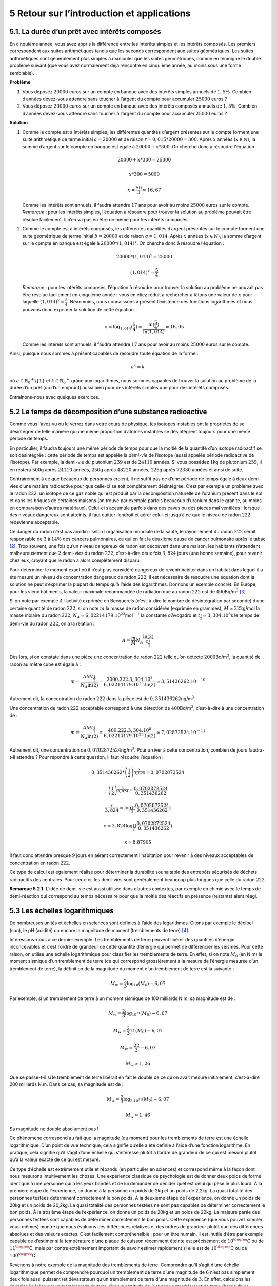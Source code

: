 
5 Retour sur l’introduction et applications
=========================================

5.1. La durée d’un prêt avec intérêts composés
-----------------------------------------

En cinquième année, vous avez appris la différence entre les intérêts
simples et les intérêts composés. Les premiers correspondent aux suites
arithmétiques tandis que les seconds correspondent aux suites
géométriques. Les suites arithmétiques sont généralement plus simples à
manipuler que les suites géométriques, comme en témoigne le double
problème suivant (que vous avez normalement déjà rencontré en cinquième
année, au moins sous une forme semblable).

**Problème** 

#. Vous déposez :math:`20000` euros sur un compte en banque avec des
   intérêts simples annuels de :math:`1,5 \%`. Combien d’années
   devez-vous attendre sans toucher à l’argent du compte pour accumuler
   :math:`25000` euros ?

#. Vous déposez :math:`20000` euros sur un compte en banque avec des
   intérêts composés annuels de :math:`1,5 \%`. Combien d’années
   devez-vous attendre sans toucher à l’argent du compte pour accumuler
   :math:`25000` euros ?

**Solution** 

#. Comme le compte est à intérêts simples, les différentes quantités
   d’argent présentes sur le compte forment une suite arithmétique de
   terme initial :math:`a=20000` et de raison
   :math:`r=0,015*20000=300`. Après :math:`x` années
   (:math:`x \in \mathbb{N}`), la somme d’argent sur le compte en
   banque est égale à :math:`20000+x*300`. On cherche donc à résoudre
   l’équation :

   .. math:: 20000+x*300=25000

   .. math:: x*300=5000

   .. math:: x=\frac{50}{3}\simeq 16,67

   Comme les intérêts sont annuels, il faudra attendre :math:`17` ans
   pour avoir au moins :math:`25000` euros sur le compte.
   *Remarque* : pour les intérêts simples, l’équation à résoudre pour
   trouver la solution au problème pouvait être résolue facilement. Il
   n’en va pas en être de même pour les intérêts composés.

#. Comme le compte est à intérêts composés, les différentes quantités
   d’argent présentes sur le compte forment une suite géométrique de
   terme initial :math:`b=20000` et de raison :math:`q=1,014`. Après
   :math:`x` années (:math:`x \in \mathbb{N}`), la somme d’argent sur
   le compte en banque est égale à :math:`20000*(1,014)^x`. On cherche
   donc à résoudre l’équation :

   .. math:: 20000*(1,014)^x=25000

   .. math:: (1,014)^x=\frac{5}{4}

   *Remarque* : pour les intérêts composés, l’équation à résoudre pour
   trouver la solution au problème ne pouvait pas être résolue
   facilement en cinquième année : vous en étiez réduit à rechercher à
   tâtons une valeur de :math:`x` pour laquelle
   :math:`(1,014)^x=\frac{5}{4}`. Néanmoins, nous connaissons à
   présent l’existence des fonctions logarithmes et nous pouvons donc
   exprimer la solution de cette équation.

   .. math:: x={\log}_{1,014}(\frac{5}{4})=\frac{\ln(\frac{5}{4})}{\ln(1,014)}\simeq 16,05

   Comme les intérêts sont annuels, il faudra attendre :math:`17` ans
   pour avoir au moins :math:`25000` euros sur le compte.

.. inginious:: app3

Ainsi, puisque nous sommes à présent capables de résoudre toute
équation de la forme :

.. math:: a^x = k

où :math:`a \in {{\mathbb{R}}_0}^{+} \backslash \{1\}` et
:math:`k \in {{\mathbb{R}}_0}^{+}` grâce aux logarithmes, nous sommes
capables de trouver la solution au problème de la durée d’un prêt (ou
d’un emprunt) aussi bien pour des intérêts simples que pour des
intérêts composés.

Entraînons-nous avec quelques exercices.

.. inginious:: app1_1
.. inginious:: app1_2
.. inginious:: app1_3
.. inginious:: app1_4

5.2 Le temps de décomposition d’une substance radioactive
-----------------------------------------------------

Comme vous l’avez vu ou le verrez dans votre cours de physique, les
isotopes instables ont la propriétés de se désintégrer de telle
manière qu’une même proportion d’atomes instables se désintègrent
toujours pour une même période de temps.

En particulier, il faudra toujours une même période de temps pour que
la moitié de la quantité d’un isotope radioactif se soit désintégrée :
cette période de temps est appelée la *demi-vie* de l’isotope (aussi
appelée période radioactive de l’isotope). Par exemple, la demi-vie du
plutonium :math:`239` est de :math:`24 110` années. Si vous possédez
:math:`1`\ kg de plutonium :math:`239`, il en restera :math:`500`\ g
après :math:`24 110` années, :math:`250`\ g après :math:`48 220`
années, :math:`125`\ g après :math:`72330` années et ainsi de suite.

Contrairement à ce que beaucoup de personnes croient, il ne suffit pas
de d’une période de temps égale à deux demi-vies d’une matière
radioactive pour que celle-ci se soit complétement désintégrée. C’est
par exemple un problème avec le radon :math:`222`, un isotope de ce
gaz noble qui est produit par la décomposition naturelle de l’uranium
présent dans le sol et dans les briques de certaines maisons (on
trouve par exemple parfois beaucoup d’uranium dans le granite, au
moins en comparaison d’autres matériaux). Celui-ci s’accumule parfois
dans des caves ou des pièces mal ventilées : lorsque des niveaux
dangereux sont atteints, il faut quitter l’endroit et aérer celui-ci
jusqu’à ce que le niveau de radon :math:`222` redevienne acceptable.

Ce danger du radon n’est pas anodin : selon l’organisation mondiale de
la santé, le rayonnement du radon :math:`222` serait responsable de
:math:`3` à :math:`14 \%` des cancers pulmonaires, ce qui en fait la
deuxième cause de cancer pulmonaire après le tabac [2]_. Trop souvent,
une fois qu’un niveau dangereux de radon est découvert dans une
maison, les habitants n’attendent malheureusement que :math:`2`
demi-vies du radon :math:`222`, c’est-à-dire deux fois :math:`3,824`
jours (une bonne semaine), pour revenir chez eux, croyant que le radon
a alors complétement disparu.

Pour déterminer le moment exact où il n’est plus considéré dangereux
de revenir habiter dans un habitat dans lequel il a été mesuré un
niveau de concentration dangereux de radon :math:`222`, il est
nécessaire de résoudre une équation dont la solution ne peut
s’exprimer la plupart du temps qu’à l’aide des logarithmes. Donnons un
exemple concret. En Europe, pour les vieux bâtiments, la valeur
maximale recommandée de radiation due au radon :math:`222` est de
:math:`400`\ Bq/m\ :math:`^3`\  [3]_

Si on note par exemple :math:`A` l’activité exprimée en Becquerels
(c’est-à-dire le nombre de désintégration par seconde) d’une certaine
quantité de radon :math:`222`, si on note :math:`m` la masse de radon
considérée (exprimée en grammes), :math:`M \simeq 222`\ g/mol la masse
molaire du radon :math:`222`,
:math:`N_A \simeq 6,02214179.10^{23}`\ mol\ :math:`^{-1}` la constante
d’Avogadro et :math:`t_{\frac{1}{2}} \simeq 3,304.10^8`\ s le temps de
demi-vie du radon :math:`222`, on a la relation :

.. math:: A=\frac{m}{M}N_A \frac{\ln(2)}{t_{\frac{1}{2}}}

Dès lors, si on constate dans une pièce une concentration de radon
:math:`222` telle qu’on détecte :math:`2000`\ Bq/m\ :math:`^3`, la
quantité de radon au mètre cube est égale à :

.. math:: m=\frac{AMt_{\frac{1}{2}}}{N_A\ln(2)}=\frac{2000.222.3,304.10^8}{6,02214179.10^{23}.\ln(2)} \simeq 3,51436262.10^{-10}

Autrement dit, la concentration de radon :math:`222` dans la pièce est
de :math:`0,351436262`\ ng/m\ :math:`^3`.

Une concentration de radon :math:`222` acceptable correspond à une
détection de :math:`400`\ Bq/m\ :math:`^3`, c’est-à-dire à une
concentration de :

.. math:: m=\frac{AMt_{\frac{1}{2}}}{N_A\ln(2)}=\frac{400.222.3,304.10^8}{6,022 141 79.10^{23}.\ln(2)}\simeq 7,02872524.10^{-11}

Autrement dit, une concentration de
:math:`0,0702872524`\ ng/m\ :math:`^3`. Pour arriver à cette
concentration, combien de jours faudra-t-il attendre ? Pour répondre à
cette question, il faut résoudre l’équation :

.. math:: 0,351436262*\left(\frac{1}{2}\right)^{\frac{x}{3,824}}=0,0702872524

.. math:: \left(\frac{1}{2}\right)^{\frac{x}{3,824}}=\frac{0,0702872524}{0,351436262}

.. math:: \frac{x}{3,824}={\log}_{\frac{1}{2}}(\frac{0,0702872524}{0,351436262})

.. math:: x=3,824{\log}_{\frac{1}{2}}(\frac{0,0702872524}{0,351436262})

.. math:: x \simeq 8.87905

Il faut donc attendre presque :math:`9` jours en aérant correctement
l’habitation pour revenir à des niveaux acceptables de concentration
en radon :math:`222`.
 
Ce type de calcul est également réalisé pour déterminer la durabilité
souhaitable des entrepôts sécurisés de déchets radioactifs des
centrales. Pour ceux-ci, les demi-vies sont généralement beaucoup plus
longues que celle du radon :math:`222`.

**Remarque 5.2.1.** L’idée de demi-vie est aussi utilisée dans d’autres contextes, par
exemple en chimie avec le temps de demi-réaction qui correspond au temps
nécessaire pour que la moitié des réactifs en présence (restants) aient
réagi.

.. inginious:: app2_1

.. inginious:: app2_2


5.3 Les échelles logarithmiques
---------------------------

De nombreuses unités et échelles en sciences sont définies à l’aide
des logarithmes. Citons par exemple le décibel (son), le pH (acidité)
ou encore la magnitude de moment (tremblements de terre) [4]_.

Intéressons-nous à ce dernier exemple. Les tremblements de terre
peuvent libérer des quantités d’énergie inconcevables et c’est l’ordre
de grandeur de cette quantité d’énergie qui permet de différencier les
séismes. Pour cette raison, on utilise une échelle logarithmique pour
classifier les tremblements de terre. En effet, si on note :math:`M_0`
(en N.m) le moment sismique d’un tremblement de terre (ce qui
correspond grossièrement à la mesure de l’énergie mesurée d’un
tremblement de terre), la définition de la magnitude du moment d’un
tremblement de terre est la suivante :

.. math:: M_{w} = \frac{2}{3} {\log}_{10} (M_0) - 6,07

Par exemple, si un tremblement de terre à un moment sismique de 100
milliards N.m, sa magnitude est de :

.. math:: M_{w} = \frac{2}{3} {\log}_{10^{11}} (M_0) - 6,07

.. math:: M_{w} = \frac{2}{3} 11 (M_0) - 6,07

.. math:: M_{w} = \frac{22}{3} - 6,07

.. math:: M_{w} \simeq 1,26

Que se passe-t-il si le tremblement de terre libérait en fait le
double de ce qu’on avait mesuré initialement, c’est-à-dire 200
milliards N.m. Dans ce cas, sa magnitude est de :

.. math:: M_{w} = \frac{2}{3} {\log}_{2.10^{11}} (M_0) - 6,07

.. math:: M_{w} \simeq 1,46

Sa magnitude ne double absolument pas !

Ce phénomène correspond au fait que la magnitude (du moment) pour les
tremblements de terre est une échelle logarithmique. D’un point de vue
technique, cela signifie qu’elle a été définie à l’aide d’une fonction
logarithme. En pratique, cela signifie qu’il s’agit d’une échelle qui
s’intéresse plutôt à l’ordre de grandeur de ce qui est mesuré plutôt
qu’à la valeur exacte de ce qui est mesuré.

Ce type d’échelle est extrêmement utile et répandu (en particulier en
sciences) et correspond même à la façon dont nous mesurons
intuitivement les choses. Une expérience classique de psychologie est
de donner deux poids de forme identique à une personne qui a les yeux
bandés et de lui demander de décider quel est celui qui pèse le plus
lourd. À la première étape de l’expérience, on donne à la personne un
poids de 2kg et un poids de 2,2kg. La quasi totalité des personnes
testées déterminent correctement le bon poids. À la deuxième étape de
l’expérience, on donne un poids de 20kg et un poids de 20,2kg. La
quasi totalité des personnes testées ne sont pas capables de
déterminer correctement le bon poids. À la trosième étape de
l’expérience, on donne un poids de 20kg et un poids de 22kg. La
majeure partie des personnes testées sont capables de déterminer
correctement le bon poids. Cette expérience (que vous pouvez simuler
vous-mêmes) montre que nous évaluons des différences relatives et des
ordres de grandeur plutôt que des différences absolues et des valeurs
exactes. C’est facilement compréhensible : pour un être humain, il est
inutile d’être par exemple capable de d’estimer si la température
d’une plaque de cuisson récemment éteinte est précisément de
:math:`10^{\degree}`\ C ou de :math:`11^{\degree}`\ C, mais par contre
extrêmement important de savoir estimer rapidement si elle est de
:math:`10^{\degree}`\ C ou de :math:`100^{\degree}`\ C.

Revenons à notre exemple de la magnitude des tremblements de terre.
Comprendre qu’il s’agit d’une échelle logarithmique permet de
comprendre pourquoi un tremblement de terre d’une magnitude de
:math:`6` n’est pas simplement deux fois aussi puissant (et
dévastateur) qu’un tremblement de terre d’une magnitude de :math:`3`.
En effet, calculons les énergies libérées par un tremblement de terre
d’une magnitude de :math:`3` et par un tremblement de terre libérée
d’une magnitude de :math:`6`. Commençons avec le cas du tremblement de
terre d’une magnitude de :math:`3`, quel est son moment ?

.. math:: 3 = \frac{2}{3} {\log}_{10} (M_0) - 6,07

.. math:: 9,07 = \frac{2}{3} {\log}_{10} (M_0)

.. math:: \frac{3}{2}.9,07 =  {\log}_{10} (M_0)

.. math:: 13,605={\log}_{10} (M_0)

.. math:: 10^{13,605}=M_0

.. math:: M_0 \simeq 40000000000000

Qu’en est-il du tremblement de terre d’un magnitude de :math:`6` ?

.. math:: 6 = \frac{2}{3} {\log}_{10} (M_0) - 6,07

.. math:: 12,07 = \frac{2}{3} {\log}_{10} (M_0)

.. math:: \frac{3}{2}.9,07 =  {\log}_{10} (M_0)

.. math:: 18,105={\log}_{10} (M_0)

.. math:: M_0 \simeq 1200000000000000000

.. math:: M_0 \simeq 120000

On en déduit qu’un tremblement de terre d’une magnitude de :math:`6`
est en fait :math:`120000` fois aussi puissant qu’un tremblement de
terre de magnitude :math:`3`. Pas étonnant qu’un tremblement de terre
de magnitude :math:`3` (il s’en produit en moyenne un par an en
Belgique et personne n’en parle) cause beaucoup de dommages que la
moitié des dommages causés par un tremblement de terre de magnitude
:math:`6` (seuls les bâtiments spécifiquement conçus pour résister aux
tremblements de terre ne s’écroulent pas avec une telle magnitude).
Comme on le voit, comprendre le fonctionnement des logarithmes permet
de comprendre la véritable signification de toute donnée exprimée à
l’aide d’une échelle logarithmique.

Il est à noter que les échelles logarithmiques permettent souvent de
représenter de façon bien plus efficaces des données aux ordres de
grandeurs très disparates.

Par exemple, le graphe ci-dessous aurait été irréalisable (ou
illisible) si une échelle logarithmique n’avait pas été utilisée pour
les fréquences :

|image2|

En effet, puisque les fréquences présentent des ordres de grandeurs très
différents, un graphique avec des échelles linéaires devrait faire le
choix : soit choisir une échelle pour les fréquences qui permet de
rendre compte des variations pour les petites fréquences, soit choisir
une échelle pour les fréquences qui permet de rendre compte des
variations pour les grandes fréquences. Il serait alors impossible de
rendre compte des variations de l’ensemble de la distribution de manière
lisible.

Terminons ce chapitre avec quelques exercices sur la magnitude du moment
des tremblements de terre et sur les échelles logarithmiques.

**Exercice 5.3.2.** 

.. inginious:: app4_1

**Exercice 5.3.3.** 

.. inginious:: app4_2

**Exercice 5.3.4.** 

.. inginious:: app4_3

**Exercice 5.3.5.** Voici un graphe de l’évolution des approximations du nombre :math:`\pi`
par les êtres humains :

|image3|

Essayer de représenter ce graphe sans utiliser d’échelle logarithmique.
Que constatez-vous ?

**Solution.** Avec une échelle linéaire pour le nombre de décimales, soit l’évolution
entre l’an :math:`-2000` et l’an :math:`1950` semble nulle (si on
choisit une grande échelle, soit l’évolution entre l’an :math:`1950` et
aujourd’hui n’est pas représentable.

5.4 La vérité sur les exposants irrationnels
----------------------------------------

Section supprimée.

5.5 Équations différentielles et écosystèmes
----------------------------------------

Section supprimée.

5.6 Complexité algorithmique, algorithmes de tri et P=NP
----------------------------------------------------

Section supprimée.

5.7 Tour de Pise et série harmonique
--------------------------------

Section supprimée.

.. [1]
   John Napier, ou Jean Neper en français, a vécu entre 1550 et 1617 et
   est considéré comme l’inventeur des logarithmes. Il a développé
   ceux-ci pour simplifier ses calculs d’astronomie.

.. [2]
   Source : https://www.who.int/cancer/prevention/fr/

.. [3]
   De façon intéressante, la norme est de
   :math:`150`\ \ Bq/m\ \ :math:`^3` aux États-Unis.

.. [4]
   La magnitude de moment est souvent appelée magnitude de l’échelle de
   Richter dans les médias. C’est une erreur : l’échelle de Richter
   était une échelle locale uniquement valable pour les tremblements de
   terre californiens. Elle n’est plus utilisée aujourd’hui par les
   scientifiques.

.. |image1| image:: bijection.png
.. |image2| image:: echlog.png
.. |image3| image:: pilog.png
